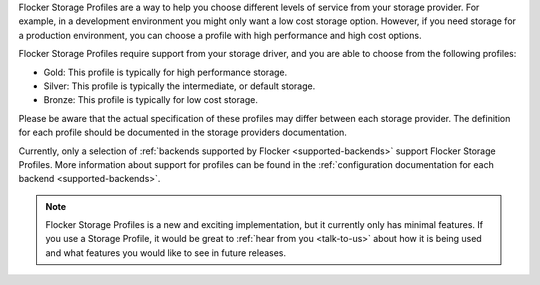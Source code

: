 Flocker Storage Profiles are a way to help you choose different levels of service from your storage provider.
For example, in a development environment you might only want a low cost storage option.
However, if you need storage for a production environment, you can choose a profile with high performance and high cost options.

Flocker Storage Profiles require support from your storage driver, and you are able to choose from the following profiles:

* Gold: This profile is typically for high performance storage.
* Silver: This profile is typically the intermediate, or default storage.
* Bronze: This profile is typically for low cost storage.

Please be aware that the actual specification of these profiles may differ between each storage provider.
The definition for each profile should be documented in the storage providers documentation.

Currently, only a selection of :ref:`backends supported by Flocker <supported-backends>` support Flocker Storage Profiles.
More information about support for profiles can be found in the :ref:`configuration documentation for each backend <supported-backends>`.

.. note::
	Flocker Storage Profiles is a new and exciting implementation, but it currently only has minimal features.
	If you use a Storage Profile, it would be great to :ref:`hear from you <talk-to-us>` about how it is being used and what features you would like to see in future releases.
